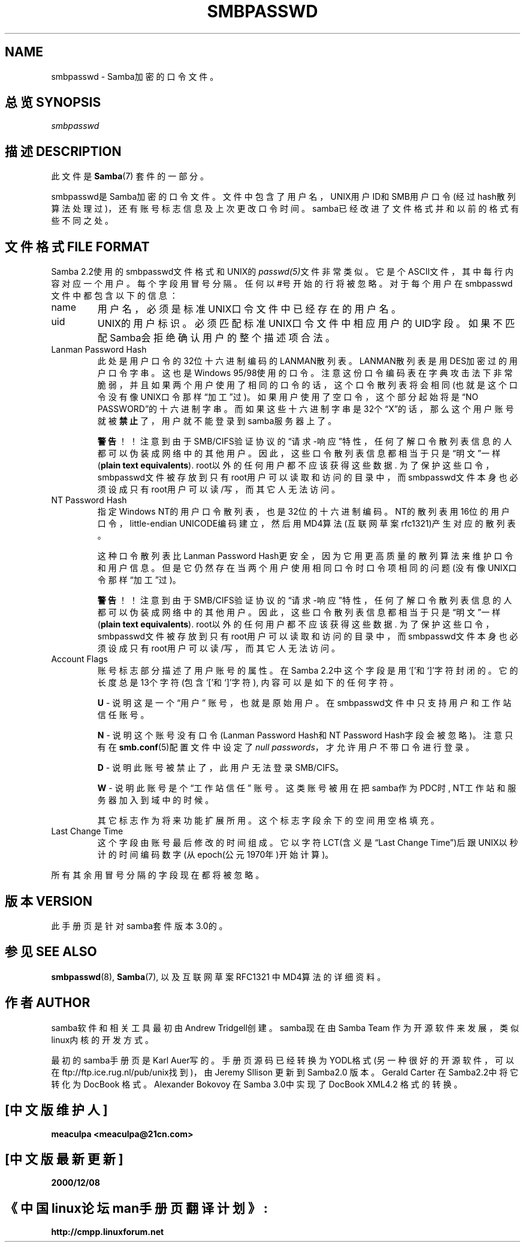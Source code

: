 .\"Generated by db2man.xsl. Don't modify this, modify the source.
.de Sh \" Subsection
.br
.if t .Sp
.ne 5
.PP
\fB\\$1\fR
.PP
..
.de Sp \" Vertical space (when we can't use .PP)
.if t .sp .5v
.if n .sp
..
.de Ip \" List item
.br
.ie \\n(.$>=3 .ne \\$3
.el .ne 3
.IP "\\$1" \\$2
..
.TH "SMBPASSWD" 5 "" "" ""
.SH NAME
smbpasswd \- Samba加密的口令文件。 
.SH "总览 SYNOPSIS"

.PP
\fIsmbpasswd\fR

.SH "描述 DESCRIPTION"

.PP
此文件是 \fBSamba\fR(7) 套件的一部分。 

.PP
smbpasswd是Samba加密的口令文件。文件中包含了用户名，UNIX用户ID和SMB用户口令(经过hash散列算法处理过)，还有账号标志信息及上次更改口令时间。samba已经改进了文件格式并和以前的格式有些不同之处。

.SH "文件格式 FILE FORMAT"

.PP
Samba 2.2使用的smbpasswd文件格式和UNIX的\fIpasswd(5)\fR文件非常类似。它是个ASCII文件，其中每行内容对应一个用户。每个字段用冒号分隔。任何以#号开始的行将被忽略。对于每个用户在smbpasswd文件中都包含以下的信息： 

.TP
name
用户名，必须是标准UNIX口令文件中已经存在的用户名。 

.TP
uid
UNIX的用户标识。必须匹配标准UNIX口令文件中相应用户的UID字段。如果不匹配Samba会拒绝确认用户的整个描述项合法。

.TP
Lanman Password Hash
此处是用户口令的32位十六进制编码的LANMAN散列表。LANMAN散列表是用DES加密过的用户口令字串。这也是Windows 95/98使用的口令。注意这份口令编码表在字典攻击法下非常脆弱，并且如果两个用户使用了相同的口令的话，这个口令散列表将会相同(也就是这个口令没有像UNIX口令那样“加工”过)。如果用户使用了空口令，这个部分起始将是“NO PASSWORD”的十六进制字串。而如果这些十六进制字串是32个“X”的话，那么这个用户账号就被\fB禁止\fR了，用户就不能登录到samba服务器上了。

\fB警告\fR！！注意到由于SMB/CIFS验证协议的“请求-响应”特性，任何了解口令散列表信息的人都可以伪装成网络中的其他用户。因此，这些口令散列表信息都相当于只是“明文”一样(\fBplain text equivalents\fR). root以外的任何用户都不应该获得这些数据. 为了保护这些口令，smbpasswd文件被存放到只有root用户可以读取和访问的目录中，而smbpasswd文件本身也必须设成只有root用户可以读/写，而其它人无法访问。

.TP
NT Password Hash
指定Windows NT的用户口令散列表，也是32位的十六进制编码。NT的散列表用16位的用户口令，little-endian UNICODE编码建立，然后用MD4算法(互联网草案 rfc1321)产生对应的散列表。

这种口令散列表比Lanman Password Hash更安全，因为它用更高质量的散列算法来维护口令和用户信息。但是它仍然存在当两个用户使用相同口令时口令项相同的问题(没有像UNIX口令那样“加工”过)。

\fB警告\fR！！注意到由于SMB/CIFS验证协议的“请求-响应”特性，任何了解口令散列表信息的人都可以伪装成网络中的其他用户。因此，这些口令散列表信息都相当于只是“明文”一样(\fBplain text equivalents\fR). root以外的任何用户都不应该获得这些数据. 为了保护这些口令，smbpasswd文件被存放到只有root用户可以读取和访问的目录中，而smbpasswd文件本身也必须设成只有root用户可以读/写，而其它人无法访问。

.TP
Account Flags
账号标志部分描述了用户账号的属性。在Samba 2.2中这个字段是用‘[’和‘]’字符封闭的。它的长度总是13个字符(包含‘[’和‘]’字符), 内容可以是如下的任何字符。 

\fBU\fR - 说明这是一个“用户” 账号，也就是原始用户。在smbpasswd文件中只支持用户和工作站信任账号。

\fBN\fR - 说明这个账号没有口令(Lanman Password Hash和NT Password Hash字段会被忽略)。注意只有在\fBsmb.conf\fR(5)配置文件中设定了\fI null passwords\fR，才允许用户不带口令进行登录。

\fBD\fR - 说明此账号被禁止了，此用户无法登录SMB/CIFS。 

\fBW\fR - 说明此账号是个 “工作站信任” 账号。这类账号被用在把samba作为PDC时, NT工作站和服务器加入到域中的时候。

其它标志作为将来功能扩展所用。这个标志字段余下的空间用空格填充。 

.TP
Last Change Time
这个字段由账号最后修改的时间组成。它以字符LCT(含义是“Last Change Time”)后跟UNIX以秒计的时间编码数字(从epoch(公元1970年)开始计算)。

.PP
所有其余用冒号分隔的字段现在都将被忽略。

.SH "版本 VERSION"

.PP
此手册页是针对samba套件版本3.0的。

.SH "参见 SEE ALSO"

.PP
\fBsmbpasswd\fR(8), \fBSamba\fR(7), 以及互联网草案RFC1321 中MD4算法的详细资料。

.SH "作者 AUTHOR"

.PP
samba软件和相关工具最初由Andrew Tridgell创建。samba现在由Samba Team 作为开源软件来发展，类似linux内核的开发方式。

.PP
最初的samba手册页是 Karl Auer写的。
手册页源码已经转换为YODL格式(另一种很好的开源软件，可以在ftp://ftp.ice.rug.nl/pub/unix找到)，由Jeremy Sllison 更新到Samba2.0 版本。
Gerald Carter 在Samba2.2中将它转化为DocBook 格式。
Alexander Bokovoy 在Samba 3.0中实现了DocBook XML4.2 格式的转换。

.SH "[中文版维护人]"
.B meaculpa <meaculpa@21cn.com>
.SH "[中文版最新更新]"
.B 2000/12/08
.SH "《中国linux论坛man手册页翻译计划》:"
.BI http://cmpp.linuxforum.net 

